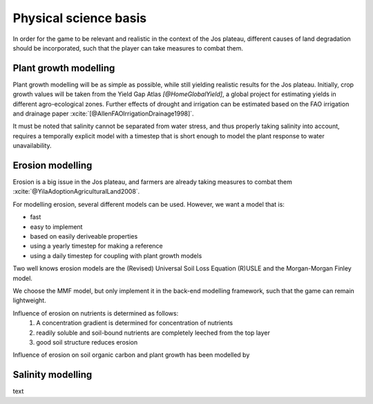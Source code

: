 .. zotero-setup::
   :style: chicago-author-date

Physical science basis
======================

In order for the game to be relevant and realistic in the context of the Jos
plateau, different causes of land degradation should be incorporated, such that
the player can take measures to combat them.

Plant growth modelling
----------------------

Plant growth modelling will be as simple as possible, while still yielding
realistic results for the Jos plateau. Initially, crop growth
values will be taken from the Yield Gap Atlas `[@HomeGlobalYield]`, a
global project for estimating yields in different agro-ecological zones. Further
effects of drought and irrigation can be estimated based on the FAO irrigation
and drainage paper :xcite:`[@AllenFAOIrrigationDrainage1998]`.

It must be noted that salinity cannot be separated from water stress, and thus properly
taking salinity into account, requires a temporally explicit model with a timestep that is short enough to model the plant response to water unavailability.

.. image:: img/salinity_graph_56p181.png

Erosion modelling
-----------------
Erosion is a big issue in the Jos plateau, and farmers are already taking
measures to combat them :xcite:`@YilaAdoptionAgriculturalLand2008`.

For modelling erosion, several different models can be used. However, we want a
model that is:

* fast
* easy to implement
* based on easily deriveable properties
* using a yearly timestep for making a reference
* using a daily timestep for coupling with plant growth models

Two well knows erosion models are the (Revised) Universal Soil Loss Equation
(R)USLE and the Morgan-Morgan Finley model.

We choose the MMF model, but only implement it in the back-end modelling
framework, such that the game can remain lightweight.

Influence of erosion on nutrients is determined as follows:
 #. A concentration gradient is determined for concentration of nutrients
 #. readily soluble and soil-bound nutrients are completely leeched from the top layer
 #. good soil structure reduces erosion

Influence of erosion on soil organic carbon and plant growth has been modelled by 

Salinity modelling
------------------



text

.. uml::

   @startuml

   class Animal {
      + type: string
      + cost: int
      + revenue: int
      + manure: int
   }

   class Field {
      - size: int
      - crops: [Crop]
   }

   class Crop{
      + type: string
      - image: png file
      + seed_cost: int
      + price: int
      + max_yield: int
      + salinity_sensitivity: float
      calculate_yield()
   }

   Crop --o Field

   @enduml

.. uml::

   @startuml
   skinparam roundcorner 15

   title including a new farm

   rectangle inp as "Input polygon of farm dimensions"
   cloud gee as "Google Earth Engine" {
      rectangle catch as "catchments intersecting with farm"
      rectangle soil as "[[https://www.isda-africa.com/i iSDAsoil]]"
      rectangle shyd as "soil hydrological properties"
      rectangle meteo as "[[https://developers.google.com/earth-engine/datasets/catalog/ECMWF_ERA5_DAILY ERA5 meteorological data]]" {
         rectangle P as "precipitation"
         rectangle tmax
         rectangle tmin
         rectangle tmean
      }
      rectangle ETref
      rectangle clip as "clip to farm dimensions"
   }
   database "NetCDF MMF" {
      rectangle MMF as "calculate erosion risk"
   }
   package AquaCrop {
      node y_r as "rain-fed yield"
      node y_i as "irrigated yield"
      node i_r as "irrigation requirement"
   }
   rectangle s as "salinity"
   rectangle l as "leeching requirement"

   inp --> catch #pink
   catch --> soil #green
   soil --> shyd  #green: Pedotransfer functions
   catch --> meteo #green
   tmin --> ETref #green
   tmax --> ETref #green
   tmean --> ETref #green
   P --> MMF #red
   ETref --> MMF #red
   shyd --> MMF #red
   ETref --> clip #green
   P --> clip #green
   shyd --> clip #green
   clip --> y_i #red
   clip --> y_r #red
   y_i --> i_r #red
   i_r --> s: Water salinity
   s --> l: "Susceptibiltiy of crops <$arrow-right>"

   legend
      |= Type|= description|
      |<$arrow-right>|NetCDF|

   endlegend

   @enduml

.. uml::

   @startuml
   title End of year

   start
   partition "Big partition" {
      fork
         partition "Field calculator" {
            :start --> poep;
            :calculate yield;
            :calculate revenue;
         }
      fork again
         :get animals;
         :calculate revenue;
      end merge
      :sum revenue;

      partition "Field calculator" {
         :calculate fertility change;
      }
   }

   @enduml
